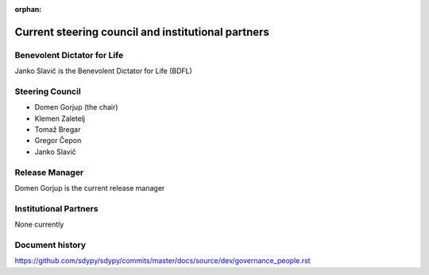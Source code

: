 :orphan:

.. _governance-people:

Current steering council and institutional partners
===================================================

Benevolent Dictator for Life
----------------------------

Janko Slavič is the Benevolent Dictator for Life (BDFL)


Steering Council
----------------

* Domen Gorjup (the chair)
* Klemen Zaletelj
* Tomaž Bregar
* Gregor Čepon
* Janko Slavič


Release Manager
---------------

Domen Gorjup is the current release manager


Institutional Partners
----------------------

None currently


Document history
----------------

https://github.com/sdypy/sdypy/commits/master/docs/source/dev/governance_people.rst

